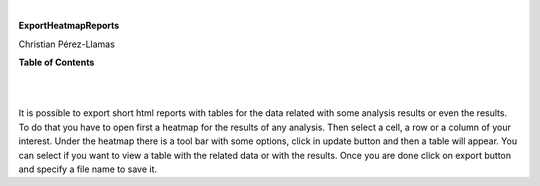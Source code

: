 | 

**ExportHeatmapReports**

Christian Pérez-Llamas



**Table of Contents**

| 

| 

It is possible to export short html reports with tables for the data related with some analysis results or even the results. To do that you have to open first a heatmap for the results of any analysis. Then select a cell, a row or a column of your interest. Under the heatmap there is a tool bar with some options, click in update button and then a table will appear. You can select if you want to view a table with the related data or with the results. Once you are done click on export button and specify a file name to save it.
